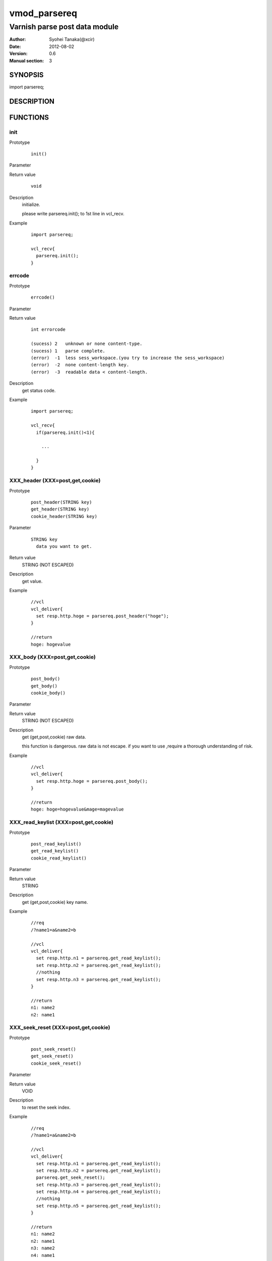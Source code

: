 ===================
vmod_parsereq
===================

-------------------------------
Varnish parse post data module
-------------------------------

:Author: Syohei Tanaka(@xcir)
:Date: 2012-08-02
:Version: 0.6
:Manual section: 3

SYNOPSIS
===========

import parsereq;

DESCRIPTION
==============


FUNCTIONS
============

init
-------------

Prototype
        ::

                init()

Parameter

Return value
        ::

                void
                

Description
	initialize.
	
	please write parsereq.init(); to 1st line in vcl_recv.

Example
        ::

                import parsereq;
                
                vcl_recv{
                  parsereq.init();
                }

errcode
-------------

Prototype
        ::

                errcode()

Parameter

Return value
        ::

                int errorcode
                
                (sucess) 2   unknown or none content-type.
                (sucess) 1   parse complete.
                (error)  -1  less sess_workspace.(you try to increase the sess_workspace)
                (error)  -2  none content-length key.
                (error)  -3  readable data < content-length.
                

Description
	get status code.

Example
        ::

                import parsereq;
                
                vcl_recv{
                  if(parsereq.init()<1){
                  
                    ...
                  
                  }
                }

XXX_header (XXX=post,get,cookie)
-----------------------------------

Prototype
        ::

                post_header(STRING key)
                get_header(STRING key)
                cookie_header(STRING key)
Parameter
        ::

                STRING key
                  data you want to get.

	
Return value
	STRING (NOT ESCAPED)
Description
	get value.

Example
        ::

                //vcl
                vcl_deliver{
                  set resp.http.hoge = parsereq.post_header("hoge");
                }
                
                //return
                hoge: hogevalue

XXX_body (XXX=post,get,cookie)
-----------------------------------

Prototype
        ::

                post_body()
                get_body()
                cookie_body()

Parameter

Return value
	STRING (NOT ESCAPED)

Description
	get (get,post,cookie) raw data.
	
	this function is dangerous.
	raw data is not escape.
	if you want to use ,require a thorough understanding of risk.

Example
        ::

                //vcl
                vcl_deliver{
                  set resp.http.hoge = parsereq.post_body();
                }
                
                //return
                hoge: hoge=hogevalue&mage=magevalue


XXX_read_keylist (XXX=post,get,cookie)
----------------------------------------

Prototype
        ::

                post_read_keylist()
                get_read_keylist()
                cookie_read_keylist()

Parameter

Return value
	STRING

Description
	get (get,post,cookie) key name.

Example
        ::

                //req
                /?name1=a&name2=b
                
                //vcl
                vcl_deliver{
                  set resp.http.n1 = parsereq.get_read_keylist();
                  set resp.http.n2 = parsereq.get_read_keylist();
                  //nothing
                  set resp.http.n3 = parsereq.get_read_keylist();
                }
                
                //return
                n1: name2
                n2: name1

XXX_seek_reset (XXX=post,get,cookie)
----------------------------------------

Prototype
        ::

                post_seek_reset()
                get_seek_reset()
                cookie_seek_reset()

Parameter

Return value
	VOID

Description
	to reset the seek index.

Example
        ::

                //req
                /?name1=a&name2=b
                
                //vcl
                vcl_deliver{
                  set resp.http.n1 = parsereq.get_read_keylist();
                  set resp.http.n2 = parsereq.get_read_keylist();
                  parsereq.get_seek_reset();
                  set resp.http.n3 = parsereq.get_read_keylist();
                  set resp.http.n4 = parsereq.get_read_keylist();
                  //nothing
                  set resp.http.n5 = parsereq.get_read_keylist();
                }
                
                //return
                n1: name2
                n2: name1
                n3: name2
                n4: name1


INSTALLATION
==================

Installation requires Varnish source tree.

Usage::

 ./autogen.sh
 ./configure VARNISHSRC=DIR [VMODDIR=DIR]

`VARNISHSRC` is the directory of the Varnish source tree for which to
compile your vmod. Both the `VARNISHSRC` and `VARNISHSRC/include`
will be added to the include search paths for your module.

Optionally you can also set the vmod install directory by adding
`VMODDIR=DIR` (defaults to the pkg-config discovered directory from your
Varnish installation).

Make targets:

* make - builds the vmod
* make install - installs your vmod in `VMODDIR`
* make check - runs the unit tests in ``src/tests/*.vtc``

Trouble shooting
=================

you try to increase the sess_workspace,http_req_size and stack size(ulimit -s)

Tested Version
===============

* 3.0.1
* 3.0.2
* 3.0.2-streaming
* 3.0.3-rc1

HISTORY
===========

Version 0.6: Bug fix: when you vcl reloaded, hook method come off.

Version 0.5: rename module(parsepost -> parsereq)

Version 0.4: add get keylist function.

Version 0.3: support GET,COOKIE, modify interface.

Version 0.2: rename module(postparse -> parsepost)

Version 0.1: add function parse

COPYRIGHT
=============

This document is licensed under the same license as the
libvmod-rewrite project. See LICENSE for details.

* Copyright (c) 2012 Syohei Tanaka(@xcir)

File layout and configuration based on libvmod-example

* Copyright (c) 2011 Varnish Software AS

parse method based on VFW( https://github.com/scarpellini/VFW )

url encode method based on http://d.hatena.ne.jp/hibinotatsuya/20091128/1259404695
